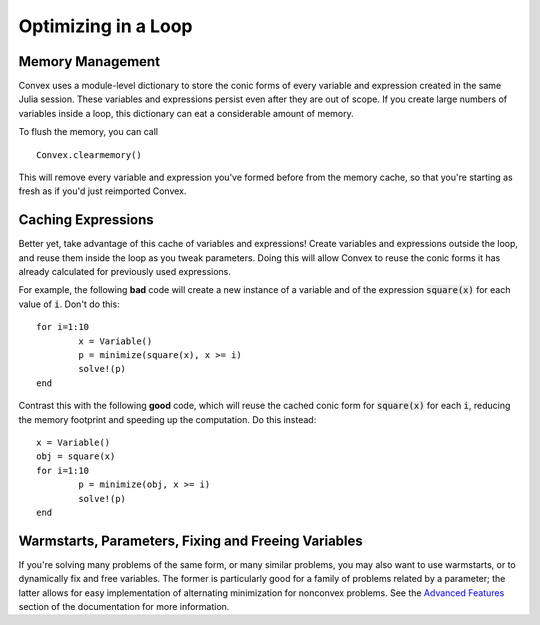 =====================================
Optimizing in a Loop
=====================================

Memory Management
*****************

Convex uses a module-level dictionary to store the conic forms of every
variable and expression created in the same Julia session.
These variables and expressions persist even after they are out of scope.
If you create large numbers of variables inside a loop, this 
dictionary can eat a considerable amount of memory.

To flush the memory, you can call
::
	Convex.clearmemory()

This will remove every variable and expression you've formed before
from the memory cache, so that you're starting as fresh as if you'd just
reimported Convex.

Caching Expressions
*******************

Better yet, take advantage of this cache of variables and expressions!
Create variables and expressions outside the loop, and reuse them
inside the loop as you tweak parameters. Doing this will allow Convex
to reuse the conic forms it has already calculated for previously used expressions.

For example, the following **bad** code will create a new instance of a variable 
and of the expression :code:`square(x)` for each value of :code:`i`.
Don't do this:
::
	for i=1:10
		x = Variable()
		p = minimize(square(x), x >= i)
		solve!(p)
	end

Contrast this with the following **good** code, which 
will reuse the cached conic form for :code:`square(x)` for each :code:`i`,
reducing the memory footprint and speeding up the computation.
Do this instead:
::
	x = Variable()
	obj = square(x)
	for i=1:10
		p = minimize(obj, x >= i)
		solve!(p)
	end

Warmstarts, Parameters, Fixing and Freeing Variables
****************************************************

If you're solving many problems of the same form, or many similar problems,
you may also want to use warmstarts, or to dynamically fix and free variables.
The former is particularly good for a family of problems related by a parameter;
the latter allows for easy implementation of alternating minimization for 
nonconvex problems. See the `Advanced Features <advanced.html>`_ section of the documentation for more information.